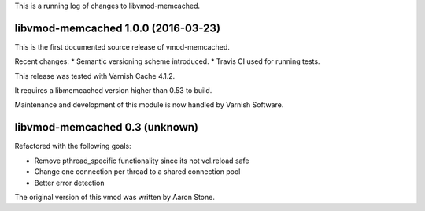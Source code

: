 This is a running log of changes to libvmod-memcached.

libvmod-memcached 1.0.0 (2016-03-23)
------------------------------------

This is the first documented source release of vmod-memcached.

Recent changes:
* Semantic versioning scheme introduced.
* Travis CI used for running tests.

This release was tested with Varnish Cache 4.1.2.

It requires a libmemcached version higher than 0.53 to build.

Maintenance and development of this module is now handled by Varnish Software.

libvmod-memcached 0.3 (unknown)
-------------------------------

Refactored with the following goals:

* Remove pthread_specific functionality since its not vcl.reload safe
* Change one connection per thread to a shared connection pool
* Better error detection

The original version of this vmod was written by Aaron Stone.
